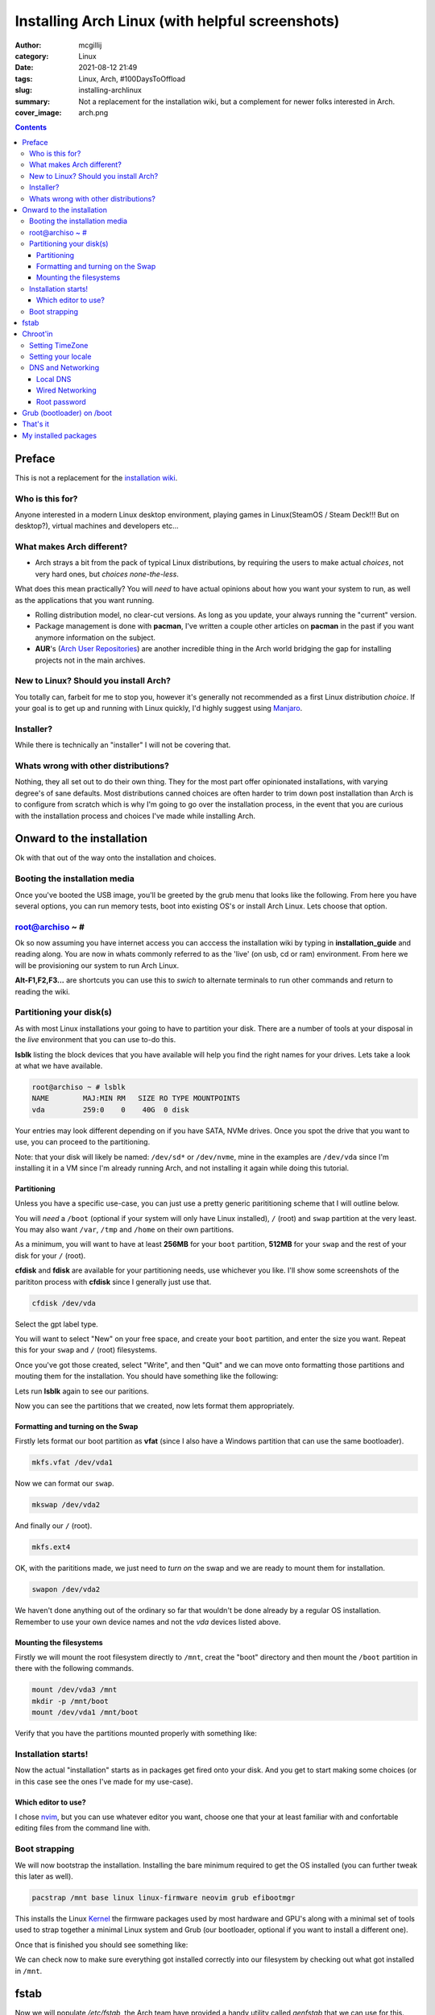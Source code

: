 Installing Arch Linux (with helpful screenshots)
################################################

:author: mcgillij
:category: Linux
:date: 2021-08-12 21:49
:tags: Linux, Arch, #100DaysToOffload
:slug: installing-archlinux
:summary: Not a replacement for the installation wiki, but a complement for newer folks interested in Arch.
:cover_image: arch.png

.. contents::

Preface
*******

This is not a replacement for the `installation wiki <https://wiki.archlinux.org/title/installation_guide>`_.

Who is this for?
^^^^^^^^^^^^^^^^

Anyone interested in a modern Linux desktop environment, playing games in Linux(SteamOS / Steam Deck!!! But on desktop?), virtual machines and developers etc...

What makes Arch different?
^^^^^^^^^^^^^^^^^^^^^^^^^^

- Arch strays a bit from the pack of typical Linux distributions, by requiring the users to make actual *choices*, not very hard ones, but *choices none-the-less*.

What does this mean practically? You will *need* to have actual opinions about how you want your system to run, as well as the applications that you want running.

- Rolling distribution model, no clear-cut versions. As long as you update, your always running the "current" version.

- Package management is done with **pacman**, I've written a couple other articles on **pacman** in the past if you want anymore information on the subject.

- **AUR**'s (`Arch User Repositories <https://aur.archlinux.org/>`_) are another incredible thing in the Arch world bridging the gap for installing projects not in the main archives.

New to Linux? Should you install Arch?
^^^^^^^^^^^^^^^^^^^^^^^^^^^^^^^^^^^^^^

You totally can, farbeit for me to stop you, however it's generally not recommended as a first Linux distribution *choice*. If your goal is to get up and running with Linux quickly, I'd highly suggest using `Manjaro <https://manjaro.org>`_.


Installer?
^^^^^^^^^^

While there is technically an "installer" I will not be covering that.

Whats wrong with other distributions?
^^^^^^^^^^^^^^^^^^^^^^^^^^^^^^^^^^^^^

Nothing, they all set out to do their own thing. They for the most part offer opinionated installations, with varying degree's of sane defaults. Most distributions canned choices are often harder to trim down post installation than Arch is to configure from scratch which is why I'm going to go over the installation process, in the event that you are curious with the installation process and choices I've made while installing Arch.

Onward to the installation
**************************

Ok with that out of the way onto the installation and choices.

Booting the installation media
^^^^^^^^^^^^^^^^^^^^^^^^^^^^^^

Once you've booted the USB image, you'll be greeted by the grub menu that looks like the following.
From here you have several options, you can run memory tests, boot into existing OS's or install Arch Linux. Lets choose that option.

.. image:: {static}/images/arch_grub.png
   :alt: grub arch screen


root@archiso ~ #
^^^^^^^^^^^^^^^^

.. image:: {static}/images/arch_root.png
   :alt: arch_root

Ok so now assuming you have internet access you can acccess the installation wiki by typing in **installation_guide** and reading along. You are now in whats commonly referred to as the 'live' (on usb, cd or ram) environment. From here we will be provisioning our system to run Arch Linux.

**Alt-F1,F2,F3...** are shortcuts you can use this to *swich* to alternate terminals to run other commands and return to reading the wiki.

Partitioning your disk(s)
^^^^^^^^^^^^^^^^^^^^^^^^^

As with most Linux installations your going to have to partition your disk. There are a number of tools at your disposal in the *live* environment that you can use to-do this.

**lsblk** listing the block devices that you have available will help you find the right names for your drives. Lets take a look at what we have available.

.. code-block:: bash

   root@archiso ~ # lsblk
   NAME        MAJ:MIN RM   SIZE RO TYPE MOUNTPOINTS
   vda         259:0    0    40G  0 disk

Your entries may look different depending on if you have SATA, NVMe drives. Once you spot the drive that you want to use, you can proceed to the partitioning.

Note: that your disk will likely be named: ``/dev/sd*`` or ``/dev/nvme``, mine in the examples are ``/dev/vda`` since I'm installing it in a VM since I'm already running Arch, and not installing it again while doing this tutorial.

Partitioning
%%%%%%%%%%%%

Unless you have a specific use-case, you can just use a pretty generic parititioning scheme that I will outline below.

You will *need* a ``/boot`` (optional if your system will only have Linux installed), ``/`` (root) and ``swap`` partition at the very least. You may also want ``/var``, ``/tmp`` and ``/home`` on their own partitions.

As a minimum, you will want to have at least **256MB** for your ``boot`` partition, **512MB** for your ``swap`` and the rest of your disk for your ``/`` (root).

**cfdisk** and **fdisk** are available for your partitioning needs, use whichever you like. I'll show some screenshots of the parititon process with **cfdisk** since I generally just use that.

.. code-block:: bash

   cfdisk /dev/vda

Select the gpt label type.

.. image:: {static}/images/arch_cfdisk1.png
   :alt: cfdisk gpt

.. image:: {static}/images/arch_cfdisk2.png
   :alt: making partitions

You will want to select "New" on your free space, and create your ``boot`` partition, and enter the size you want. Repeat this for your ``swap`` and ``/`` (root) filesystems.

Once you've got those created, select "Write", and then "Quit" and we can move onto formatting those partitions and mouting them for the installation. You should have something like the following:

.. image:: {static}/images/arch_cfdisk3.png
   :alt: partitioned

Lets run **lsblk** again to see our paritions.

.. image:: {static}/images/arch_lsblk.png
   :alt: lsblk showing new partitions

Now you can see the partitions that we created, now lets format them appropriately.

Formatting and turning on the Swap
%%%%%%%%%%%%%%%%%%%%%%%%%%%%%%%%%%

Firstly lets format our boot partition as **vfat** (since I also have a Windows partition that can use the same bootloader).

.. code-block:: bash

   mkfs.vfat /dev/vda1

Now we can format our ``swap``.

.. code-block:: bash

   mkswap /dev/vda2

And finally our ``/`` (root).

.. code-block:: bash

   mkfs.ext4

OK, with the parititions made, we just need to *turn on* the swap and we are ready to mount them for installation.

.. code-block:: bash

   swapon /dev/vda2

We haven't done anything out of the ordinary so far that wouldn't be done already by a regular OS installation. Remember to use your own device names and not the *vda* devices listed above.

Mounting the filesystems
%%%%%%%%%%%%%%%%%%%%%%%%

Firstly we will mount the root filesystem directly to ``/mnt``, creat the "boot" directory and then mount the ``/boot`` partition in there with the following commands.

.. code-block:: bash

   mount /dev/vda3 /mnt
   mkdir -p /mnt/boot
   mount /dev/vda1 /mnt/boot

Verify that you have the partitions mounted properly with something like:

.. image:: {static}/images/arch_mount.png
   :alt: mount | grep vda

Installation starts!
^^^^^^^^^^^^^^^^^^^^

Now the actual "installation" starts as in packages get fired onto your disk. And you get to start making some choices (or in this case see the ones I've made for my use-case).

Which editor to use?
%%%%%%%%%%%%%%%%%%%%

I chose `nvim <https://neovim.io>`_, but you can use whatever editor you want, choose one that your at least familiar with and confortable editing files from the command line with.

Boot strapping
^^^^^^^^^^^^^^

We will now bootstrap the installation. Installing the bare minimum required to get the OS installed (you can further tweak this later as well).

.. code-block:: bash

   pacstrap /mnt base linux linux-firmware neovim grub efibootmgr

This installs the Linux `Kernel <https://kernel.org>`_ the firmware packages used by most hardware and GPU's along with a minimal set of tools used to strap together a minimal Linux system and Grub (our bootloader, optional if you want to install a different one).

Once that is finished you should see something like: 

.. image:: {static}/images/arch_pacstrap.png
   :alt: pacstrap'ing a system

We can check now to make sure everything got installed correctly into our filesystem by checking out what got installed in ``/mnt``.

.. image:: {static}/images/arch_mnt.png
   :alt: ls /mnt

fstab
*****

Now we will populate `/etc/fstab`, the Arch team have provided a handy utility called `genfstab` that we can use for this.

.. code-block:: bash

   genfstab -U /mnt >> /mnt/etc/fstab

We can make sure our entries correctly got added to the `/mnt/etc/fstab` by looking at it as follows.

.. image:: {static}/images/arch_fstab.png
   :alt: /etc/fstab

Looks good, those are the partitions I setup earlier.

Chroot'in
*********

Now we will play with our toy Linux system **FROM WITHIN**. If you're not familiar with chroot'ing it's a jailed environment that cannot **see** outside of it's jail. We do this now to tweak our installation without having to boot into it yet.

.. code-block:: bash
   
   arch-root /mnt

Again the Arch team have provided a custom utility for doing this (you could also use regular **chroot**, but you'd have to mount some extra things).

You will notice your prompt change, this is to indidcate that you are now operating from within the *chroot*.

.. image:: {static}/images/arch_chroot.png
   :alt: arch-chroot

The rest of these commands unless noted, will be run from within the chroot.

Setting TimeZone
^^^^^^^^^^^^^^^^

Since I'm in Halifax, I'm setting that TimeZone, but set whatever is appropriate for you.

.. code-block:: bash

   ln -sf /usr/share/zoneinfo/America/Halifax /etc/localtime
   hwclock --systohc

Setting your locale
^^^^^^^^^^^^^^^^^^^

.. code-block:: bash

   echo "en_US.UTF-8 UTF-8" >> /etc/locale.gen
   locale-gen
   echo "LANG=en_US.UTF-8" > /etc/locale.conf

DNS and Networking
^^^^^^^^^^^^^^^^^^

To find out which network interfaces you have, you can run the following command.

.. code-block:: bash

   ls /sys/class/net/

You will use this device name (not ``lo`` since this is the loopback device) in the following section.

Local DNS
%%%%%%%%%

.. code-block:: bash

   echo "archbox" > /etc/hostname
   cat << EOF > /etc/hosts
   127.0.0.1 localhost
   ::1 localhost
   127.0.1.1 archbox.localdomain archbox
   EOF

Wired Networking
%%%%%%%%%%%%%%%%

The following section sets up DHCP networking for the interface we found above. And I put in my DNS server's address there, yours will be different so keep that in mind.

.. code-block:: bash

   cat << EOF > /etc/systemd/network/20-wired.network
   [Match]
   Name=enp6s0

   [Network]
   DHCP=yes
   DNS=192.168.2.16
   EOF

Root password
%%%%%%%%%%%%%

Finally setting a **root** password with the following command.

.. code-block:: bash

   passwd

Grub (bootloader) on /boot
**************************

There are many choices here, I went with `Grub2 <https://www.gnu.org/software/grub/>`_ since it's the one I'm most familiar with and have used it for years, if you want to use a different one refer to the wiki. However the steps are likely very similar.

Since we installed **grub** with the **pacstrap** command above and mounted our `/boot` partition earlier, we need only run the following command to install our bootloader.

.. code-block:: bash

   grub-install --target=x86_64-efi --efi-directory=/boot --bootloader-id=GRUB
   grub-mkconfig -o /boot/grub/grub.cfg

That's it
*********

**CTRL-D (exits chroot) && shutdown -r now (reboots)**

Reboot and your running Arch.

.. image:: {static}/images/magic.gif
   :alt: MAGIC

You may be asking, where's my *graphix*, well now you get to choose which Desktop environment, Window manager and login manager if any that you want to use. What we have here is called **bare bones** system. From here you could run a minimalistic server configuration, create a cloud image, setup a gaming machine or all of the above.

Generally you don't get to make these decisions when installing other distro's, and this is the reason I recommend having an opinion or goals prior to installing Arch.

While it is possible to install just about every DE / WM available out of the box, it's nice to actually get to choose which one you want to run rather than leaving that decision upto the distribution maintainers that may have been trying to solve different problems than you.

My installed packages
*********************

I generated this list with **pacman -Qqe**

.. code-block:: bash

   alacritty
   alsa-utils
   amd-ucode
   amdvlk
   amfora
   arandr
   ardour
   asp
   aspell
   atom
   autoconf
   automake
   autorandr
   awesome-terminal-fonts
   base
   bc
   bdf-unifont
   bind
   binutils
   bison
   bpytop
   cadence
   carla
   chromium
   cmake
   cmus
   deluge
   deluge-gtk
   devtools
   discord
   dmenu
   dmidecode
   dnsmasq
   docker
   dwarffortress
   ebtables
   edk2-ovmf
   efibootmgr
   electrum
   evemu
   fakeroot
   feh
   figlet
   firefox
   fish
   flameshot
   flatpak
   flex
   freerdp
   fzf
   gamemode
   gcc
   gdb
   gimp
   git
   glances
   glmark2-git
   glu
   gource
   goverlay-bin
   groff
   grub
   gst-plugins-bad
   gst-plugins-base
   gst-plugins-good
   gucharmap
   i3-gaps
   i3blocks
   i3lock
   i3status
   inetutils
   jack2
   jack_mixer
   joyutils
   lib32-amdvlk
   lib32-vkd3d
   lib32-vulkan-radeon
   libnotify
   lightdm
   lightdm-gtk-greeter
   linux
   linux-firmware
   linux-zen
   linux-zen-headers
   lshw
   lsof
   lua
   lutris
   m4
   make
   man-db
   man-pages
   mangohud
   mangohud-common
   meld
   mesa
   mpv
   namcap
   neofetch
   neovim
   nfs-utils
   noto-fonts
   noto-fonts-emoji
   ntp
   nut
   obs-studio
   optipng
   os-prober
   pacman
   pacman-contrib
   pacutils
   pamixer
   patch
   pavucontrol
   peek
   perl-anyevent-i3
   picom
   pipewire-alsa
   pipewire-jack
   pipewire-pulse
   pkgconf
   pkgstats
   powerline
   powerline-fonts
   powertop
   psensor
   py3status
   pyenv
   pyside2
   python-dephell
   python-google-auth
   python-google-auth-oauthlib
   python-pip
   python-pygithub
   python-pynvim
   python-rich
   python-tzlocal
   qemu
   qjackctl
   radeontop
   ranger
   rdesktop
   retext
   ripgrep
   rofi
   ruby-manpages
   ruby-rainbow
   scrot
   sdl2_ttf
   sensors-applet
   shellcheck
   spice-protocol
   steam
   strace
   strawberry
   sudo
   texlive-bibtexextra
   texlive-core
   texlive-fontsextra
   texlive-formatsextra
   texlive-games
   texlive-humanities
   texlive-latexextra
   texlive-music
   texlive-pictures
   texlive-pstricks
   texlive-publishers
   texlive-science
   texstudio
   texworks
   thunderbird
   tk
   tmux
   ttf-font-awesome
   ttf-hack
   ttf-inconsolata
   ttf-nerd-fonts-symbols-mono
   ttf-roboto
   ttf-roboto-mono
   ueberzug
   unrar
   usbutils
   virt-manager
   vkd3d
   vlc
   vulkan-mesa-layers
   vulkan-tools
   vulkan-validation-layers
   w3m
   weechat
   wget
   which
   wine
   wine-gecko
   wine-mono
   wireplumber
   xclip
   xf86-video-amdgpu
   xmlto
   xorg-server
   xorg-xinit
   xorg-xkill
   xorg-xrandr
   zip

But I'll leave you with this. Learn to use **pacman** since it's Arch's package manager, and it does a great job of resolving all the dependencies between packages.

Let me know what you install!
